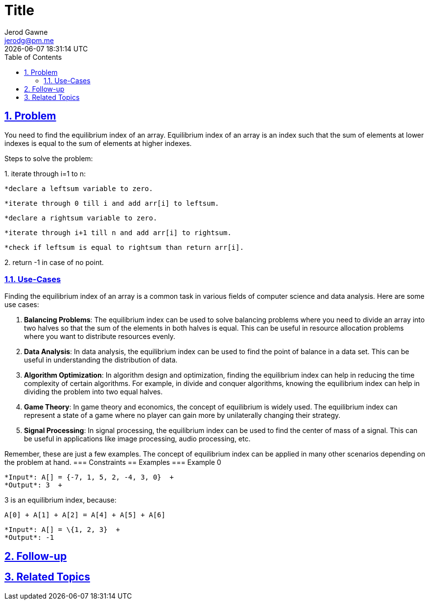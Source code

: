:doctitle: Title
:author: Jerod Gawne
:email: jerodg@pm.me
:docdate: 04 January 2024
:revdate: {docdatetime}
:doctype: article
:sectanchors:
:sectlinks:
:sectnums:
:toc:
:icons: font
:keywords: problem, python

== Problem
[.lead]
You need to find the equilibrium index of an array.
Equilibrium index of an array is an index such that the sum of elements at lower indexes is equal to the sum of elements at higher indexes.

Steps to solve the problem:

{empty}1. iterate through i=1 to n:

      *declare a leftsum variable to zero.

      *iterate through 0 till i and add arr[i] to leftsum.

      *declare a rightsum variable to zero.

      *iterate through i+1 till n and add arr[i] to rightsum.

      *check if leftsum is equal to rightsum than return arr[i].

{empty}2. return -1 in case of no point.

=== Use-Cases
Finding the equilibrium index of an array is a common task in various fields of computer science and data analysis.
Here are some use cases:

1. **Balancing Problems**: The equilibrium index can be used to solve balancing problems where you need to divide an array into two halves so that the sum of the elements in both halves is equal.
This can be useful in resource allocation problems where you want to distribute resources evenly.

2. **Data Analysis**: In data analysis, the equilibrium index can be used to find the point of balance in a data set.
This can be useful in understanding the distribution of data.

3. **Algorithm Optimization**: In algorithm design and optimization, finding the equilibrium index can help in reducing the time complexity of certain algorithms.
For example, in divide and conquer algorithms, knowing the equilibrium index can help in dividing the problem into two equal halves.

4. **Game Theory**: In game theory and economics, the concept of equilibrium is widely used.
The equilibrium index can represent a state of a game where no player can gain more by unilaterally changing their strategy.

5. **Signal Processing**: In signal processing, the equilibrium index can be used to find the center of mass of a signal.
This can be useful in applications like image processing, audio processing, etc.

Remember, these are just a few examples.
The concept of equilibrium index can be applied in many other scenarios depending on the problem at hand.
=== Constraints == Examples === Example 0

[source,python,linenums]
----
*Input*: A[] = {-7, 1, 5, 2, -4, 3, 0}  +
*Output*: 3  +
----

3 is an equilibrium index, because:  +

[source,python,linenums]
----
A[0] + A[1] + A[2] = A[4] + A[5] + A[6]
----

[source,python,linenums]
----
*Input*: A[] = \{1, 2, 3}  +
*Output*: -1
----
== Follow-up
== Related Topics

